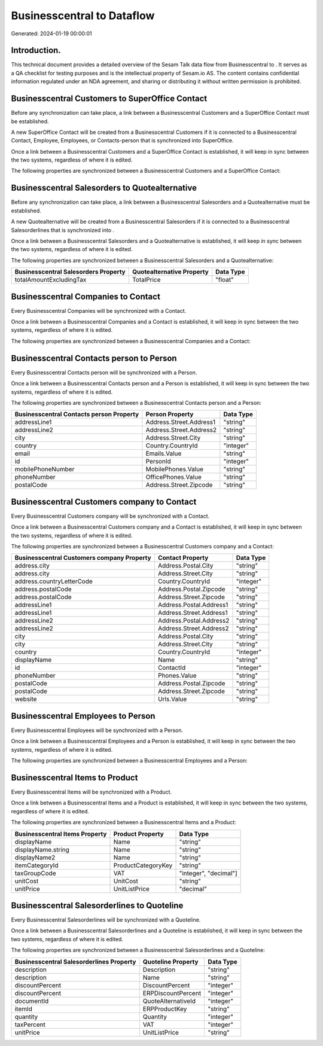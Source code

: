 ============================
Businesscentral to  Dataflow
============================

Generated: 2024-01-19 00:00:01

Introduction.
------------

This technical document provides a detailed overview of the Sesam Talk data flow from Businesscentral to . It serves as a QA checklist for testing purposes and is the intellectual property of Sesam.io AS. The content contains confidential information regulated under an NDA agreement, and sharing or distributing it without written permission is prohibited.

Businesscentral Customers to SuperOffice Contact
------------------------------------------------
Before any synchronization can take place, a link between a Businesscentral Customers and a SuperOffice Contact must be established.

A new SuperOffice Contact will be created from a Businesscentral Customers if it is connected to a Businesscentral Contact, Employee, Employees, or Contacts-person that is synchronized into SuperOffice.

Once a link between a Businesscentral Customers and a SuperOffice Contact is established, it will keep in sync between the two systems, regardless of where it is edited.

The following properties are synchronized between a Businesscentral Customers and a SuperOffice Contact:

.. list-table::
   :header-rows: 1

   * - Businesscentral Customers Property
     - SuperOffice Contact Property
     - SuperOffice Data Type


Businesscentral Salesorders to  Quotealternative
------------------------------------------------
Before any synchronization can take place, a link between a Businesscentral Salesorders and a  Quotealternative must be established.

A new  Quotealternative will be created from a Businesscentral Salesorders if it is connected to a Businesscentral Salesorderlines that is synchronized into .

Once a link between a Businesscentral Salesorders and a  Quotealternative is established, it will keep in sync between the two systems, regardless of where it is edited.

The following properties are synchronized between a Businesscentral Salesorders and a  Quotealternative:

.. list-table::
   :header-rows: 1

   * - Businesscentral Salesorders Property
     -  Quotealternative Property
     -  Data Type
   * - totalAmountExcludingTax
     - TotalPrice
     - "float"


Businesscentral Companies to  Contact
-------------------------------------
Every Businesscentral Companies will be synchronized with a  Contact.

Once a link between a Businesscentral Companies and a  Contact is established, it will keep in sync between the two systems, regardless of where it is edited.

The following properties are synchronized between a Businesscentral Companies and a  Contact:

.. list-table::
   :header-rows: 1

   * - Businesscentral Companies Property
     -  Contact Property
     -  Data Type


Businesscentral Contacts person to  Person
------------------------------------------
Every Businesscentral Contacts person will be synchronized with a  Person.

Once a link between a Businesscentral Contacts person and a  Person is established, it will keep in sync between the two systems, regardless of where it is edited.

The following properties are synchronized between a Businesscentral Contacts person and a  Person:

.. list-table::
   :header-rows: 1

   * - Businesscentral Contacts person Property
     -  Person Property
     -  Data Type
   * - addressLine1
     - Address.Street.Address1
     - "string"
   * - addressLine2
     - Address.Street.Address2
     - "string"
   * - city
     - Address.Street.City
     - "string"
   * - country
     - Country.CountryId
     - "integer"
   * - email
     - Emails.Value
     - "string"
   * - id
     - PersonId
     - "integer"
   * - mobilePhoneNumber
     - MobilePhones.Value
     - "string"
   * - phoneNumber
     - OfficePhones.Value
     - "string"
   * - postalCode
     - Address.Street.Zipcode
     - "string"


Businesscentral Customers company to  Contact
---------------------------------------------
Every Businesscentral Customers company will be synchronized with a  Contact.

Once a link between a Businesscentral Customers company and a  Contact is established, it will keep in sync between the two systems, regardless of where it is edited.

The following properties are synchronized between a Businesscentral Customers company and a  Contact:

.. list-table::
   :header-rows: 1

   * - Businesscentral Customers company Property
     -  Contact Property
     -  Data Type
   * - address.city
     - Address.Postal.City
     - "string"
   * - address.city
     - Address.Street.City
     - "string"
   * - address.countryLetterCode
     - Country.CountryId
     - "integer"
   * - address.postalCode
     - Address.Postal.Zipcode
     - "string"
   * - address.postalCode
     - Address.Street.Zipcode
     - "string"
   * - addressLine1
     - Address.Postal.Address1
     - "string"
   * - addressLine1
     - Address.Street.Address1
     - "string"
   * - addressLine2
     - Address.Postal.Address2
     - "string"
   * - addressLine2
     - Address.Street.Address2
     - "string"
   * - city
     - Address.Postal.City
     - "string"
   * - city
     - Address.Street.City
     - "string"
   * - country
     - Country.CountryId
     - "integer"
   * - displayName
     - Name
     - "string"
   * - id
     - ContactId
     - "integer"
   * - phoneNumber
     - Phones.Value
     - "string"
   * - postalCode
     - Address.Postal.Zipcode
     - "string"
   * - postalCode
     - Address.Street.Zipcode
     - "string"
   * - website
     - Urls.Value
     - "string"


Businesscentral Employees to  Person
------------------------------------
Every Businesscentral Employees will be synchronized with a  Person.

Once a link between a Businesscentral Employees and a  Person is established, it will keep in sync between the two systems, regardless of where it is edited.

The following properties are synchronized between a Businesscentral Employees and a  Person:

.. list-table::
   :header-rows: 1

   * - Businesscentral Employees Property
     -  Person Property
     -  Data Type


Businesscentral Items to  Product
---------------------------------
Every Businesscentral Items will be synchronized with a  Product.

Once a link between a Businesscentral Items and a  Product is established, it will keep in sync between the two systems, regardless of where it is edited.

The following properties are synchronized between a Businesscentral Items and a  Product:

.. list-table::
   :header-rows: 1

   * - Businesscentral Items Property
     -  Product Property
     -  Data Type
   * - displayName
     - Name
     - "string"
   * - displayName.string
     - Name
     - "string"
   * - displayName2
     - Name
     - "string"
   * - itemCategoryId
     - ProductCategoryKey
     - "string"
   * - taxGroupCode
     - VAT
     - "integer", "decimal"]
   * - unitCost
     - UnitCost
     - "string"
   * - unitPrice
     - UnitListPrice
     - "decimal"


Businesscentral Salesorderlines to  Quoteline
---------------------------------------------
Every Businesscentral Salesorderlines will be synchronized with a  Quoteline.

Once a link between a Businesscentral Salesorderlines and a  Quoteline is established, it will keep in sync between the two systems, regardless of where it is edited.

The following properties are synchronized between a Businesscentral Salesorderlines and a  Quoteline:

.. list-table::
   :header-rows: 1

   * - Businesscentral Salesorderlines Property
     -  Quoteline Property
     -  Data Type
   * - description
     - Description
     - "string"
   * - description
     - Name
     - "string"
   * - discountPercent
     - DiscountPercent
     - "integer"
   * - discountPercent
     - ERPDiscountPercent
     - "integer"
   * - documentId
     - QuoteAlternativeId
     - "integer"
   * - itemId
     - ERPProductKey
     - "string"
   * - quantity
     - Quantity
     - "integer"
   * - taxPercent
     - VAT
     - "integer"
   * - unitPrice
     - UnitListPrice
     - "string"

